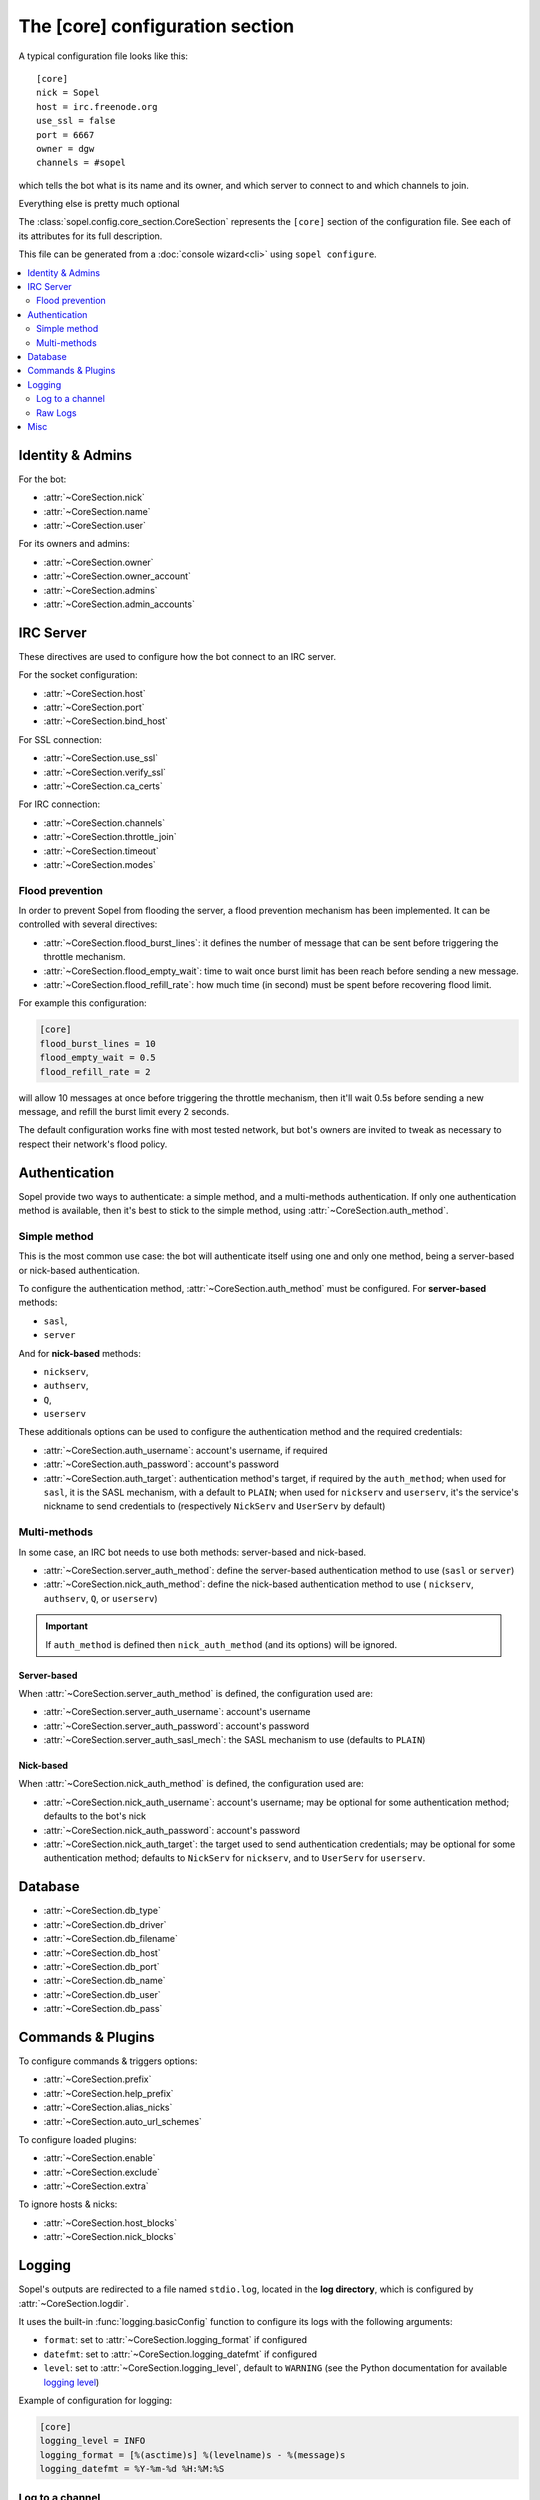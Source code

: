 .. py:module:: sopel.config.core_section

================================
The [core] configuration section
================================

A typical configuration file looks like this::

    [core]
    nick = Sopel
    host = irc.freenode.org
    use_ssl = false
    port = 6667
    owner = dgw
    channels = #sopel

which tells the bot what is its name and its owner, and which server to
connect to and which channels to join.

Everything else is pretty much optional

The :class:`sopel.config.core_section.CoreSection` represents the ``[core]``
section of the configuration file. See each of its attributes for its full
description.

This file can be generated from a :doc:`console wizard<cli>` using
``sopel configure``.

.. contents::
    :local:
    :depth: 2


Identity & Admins
=================

For the bot:

* :attr:`~CoreSection.nick`
* :attr:`~CoreSection.name`
* :attr:`~CoreSection.user`

For its owners and admins:

* :attr:`~CoreSection.owner`
* :attr:`~CoreSection.owner_account`
* :attr:`~CoreSection.admins`
* :attr:`~CoreSection.admin_accounts`


IRC Server
==========

These directives are used to configure how the bot connect to an IRC server.

For the socket configuration:

* :attr:`~CoreSection.host`
* :attr:`~CoreSection.port`
* :attr:`~CoreSection.bind_host`

For SSL connection:

* :attr:`~CoreSection.use_ssl`
* :attr:`~CoreSection.verify_ssl`
* :attr:`~CoreSection.ca_certs`

For IRC connection:

* :attr:`~CoreSection.channels`
* :attr:`~CoreSection.throttle_join`
* :attr:`~CoreSection.timeout`
* :attr:`~CoreSection.modes`

Flood prevention
----------------

In order to prevent Sopel from flooding the server, a flood prevention
mechanism has been implemented. It can be controlled with several directives:

* :attr:`~CoreSection.flood_burst_lines`: it defines the number of message
  that can be sent before triggering the throttle mechanism.
* :attr:`~CoreSection.flood_empty_wait`: time to wait once burst limit has been
  reach before sending a new message.
* :attr:`~CoreSection.flood_refill_rate`: how much time (in second) must be
  spent before recovering flood limit.

For example this configuration:

.. code-block:: ini

   [core]
   flood_burst_lines = 10
   flood_empty_wait = 0.5
   flood_refill_rate = 2

will allow 10 messages at once before triggering the throttle mechanism, then
it'll wait 0.5s before sending a new message, and refill the burst limit every
2 seconds.

The default configuration works fine with most tested network, but bot's owners
are invited to tweak as necessary to respect their network's flood policy.

.. versionadded:: 7.0

   Flood prevention has been modified in Sopel 7.0 and these configuration
   options have been added: ``flood_burst_lines``, ``flood_empty_wait``, and
   ``flood_refill_rate``.


Authentication
==============

Sopel provide two ways to authenticate: a simple method, and a multi-methods
authentication. If only one authentication method is available, then it's best
to stick to the simple method, using :attr:`~CoreSection.auth_method`.

Simple method
-------------

This is the most common use case: the bot will authenticate itself using one
and only one method, being a server-based  or nick-based authentication.

To configure the authentication method, :attr:`~CoreSection.auth_method` must
be configured. For **server-based** methods:

* ``sasl``,
* ``server``

And for **nick-based** methods:

* ``nickserv``,
* ``authserv``,
* ``Q``,
* ``userserv``

These additionals options can be used to configure the authentication method
and the required credentials:

* :attr:`~CoreSection.auth_username`: account's username, if required
* :attr:`~CoreSection.auth_password`: account's password
* :attr:`~CoreSection.auth_target`: authentication method's target, if required
  by the ``auth_method``; when used for ``sasl``, it is the SASL mechanism,
  with a default to ``PLAIN``; when used for ``nickserv`` and ``userserv``,
  it's the service's nickname to send credentials to (respectively ``NickServ``
  and ``UserServ`` by default)

Multi-methods
-------------

In some case, an IRC bot needs to use both methods: server-based and
nick-based.

* :attr:`~CoreSection.server_auth_method`: define the server-based
  authentication method to use (``sasl`` or ``server``)
* :attr:`~CoreSection.nick_auth_method`: define the nick-based authentication
  method to use ( ``nickserv``, ``authserv``, ``Q``, or ``userserv``)

.. important::

   If ``auth_method`` is defined then ``nick_auth_method`` (and its options)
   will be ignored.

.. versionadded:: 7.0

   The multi-methods authentication has been added in Sopel 7.0 with its
   configuration options.

Server-based
............

When :attr:`~CoreSection.server_auth_method` is defined, the configuration
used are:

* :attr:`~CoreSection.server_auth_username`: account's username
* :attr:`~CoreSection.server_auth_password`: account's password
* :attr:`~CoreSection.server_auth_sasl_mech`: the SASL mechanism to use
  (defaults to ``PLAIN``)

Nick-based
..........

When :attr:`~CoreSection.nick_auth_method` is defined, the configuration
used are:

* :attr:`~CoreSection.nick_auth_username`: account's username; may be
  optional for some authentication method; defaults to the bot's nick
* :attr:`~CoreSection.nick_auth_password`: account's password
* :attr:`~CoreSection.nick_auth_target`: the target used to send authentication
  credentials; may be optional for some authentication method; defaults to
  ``NickServ`` for ``nickserv``, and to ``UserServ`` for ``userserv``.


Database
========

* :attr:`~CoreSection.db_type`
* :attr:`~CoreSection.db_driver`
* :attr:`~CoreSection.db_filename`
* :attr:`~CoreSection.db_host`
* :attr:`~CoreSection.db_port`
* :attr:`~CoreSection.db_name`
* :attr:`~CoreSection.db_user`
* :attr:`~CoreSection.db_pass`


Commands & Plugins
==================

To configure commands & triggers options:

* :attr:`~CoreSection.prefix`
* :attr:`~CoreSection.help_prefix`
* :attr:`~CoreSection.alias_nicks`
* :attr:`~CoreSection.auto_url_schemes`

To configure loaded plugins:

* :attr:`~CoreSection.enable`
* :attr:`~CoreSection.exclude`
* :attr:`~CoreSection.extra`

To ignore hosts & nicks:

* :attr:`~CoreSection.host_blocks`
* :attr:`~CoreSection.nick_blocks`

Logging
=======

Sopel's outputs are redirected to a file named ``stdio.log``, located in the
**log directory**, which is configured by :attr:`~CoreSection.logdir`.

It uses the built-in :func:`logging.basicConfig` function to configure its
logs with the following arguments:

* ``format``: set to :attr:`~CoreSection.logging_format` if configured
* ``datefmt``: set to :attr:`~CoreSection.logging_datefmt` if configured
* ``level``: set to :attr:`~CoreSection.logging_level`, default to ``WARNING``
  (see the Python documentation for available `logging level`__)

.. __: https://docs.python.org/3/library/logging.html#logging-levels

Example of configuration for logging:

.. code-block:: ini

   [core]
   logging_level = INFO
   logging_format = [%(asctime)s] %(levelname)s - %(message)s
   logging_datefmt = %Y-%m-%d %H:%M:%S

.. versionadded:: 7.0

   Configuration options ``logging_format`` and ``logging_datefmt`` has been
   added to extend logging configuration.

Log to a channel
----------------

It is possible to send logs to an IRC channel, by configuring
:attr:`~CoreSection.logging_channel`. By default, its uses the same log level,
format, and date-format parameters as console logs. This can be overridden
with these:

* ``format`` with :attr:`~CoreSection.logging_channel_format`
* ``datefmt`` with :attr:`~CoreSection.logging_channel_datefmt`
* ``level`` with :attr:`~CoreSection.logging_level`

Example of configuration to log errors only in the ``##bot_logs`` channel:

.. code-block:: ini

   [core]
   logging_level = INFO
   logging_format = [%(asctime)s] %(levelname)s - %(message)s
   logging_datefmt = %Y-%m-%d %H:%M:%S
   logging_channel = ##bot_logs
   logging_channel_level = ERROR
   logging_channel_format = %(message)s

.. versionadded:: 7.0

   Configuration options ``logging_channel_level``, ``logging_channel_format``
   and ``logging_channel_datefmt`` has been added to extend logging
   configuration.

Raw Logs
--------

It is possible to store raw logs of what Sopel receives and sends by setting
the flag :attr:`~CoreSection.log_raw` to true.

In that case, IRC messages received and sent are stored into a file named
``raw.log``, located in the log directory.


Misc
====

* :attr:`~CoreSection.homedir`
* :attr:`~CoreSection.default_time_format`
* :attr:`~CoreSection.default_timezone`
* :attr:`~CoreSection.not_configured`
* :attr:`~CoreSection.reply_errors`
* :attr:`~CoreSection.pid_dir`
